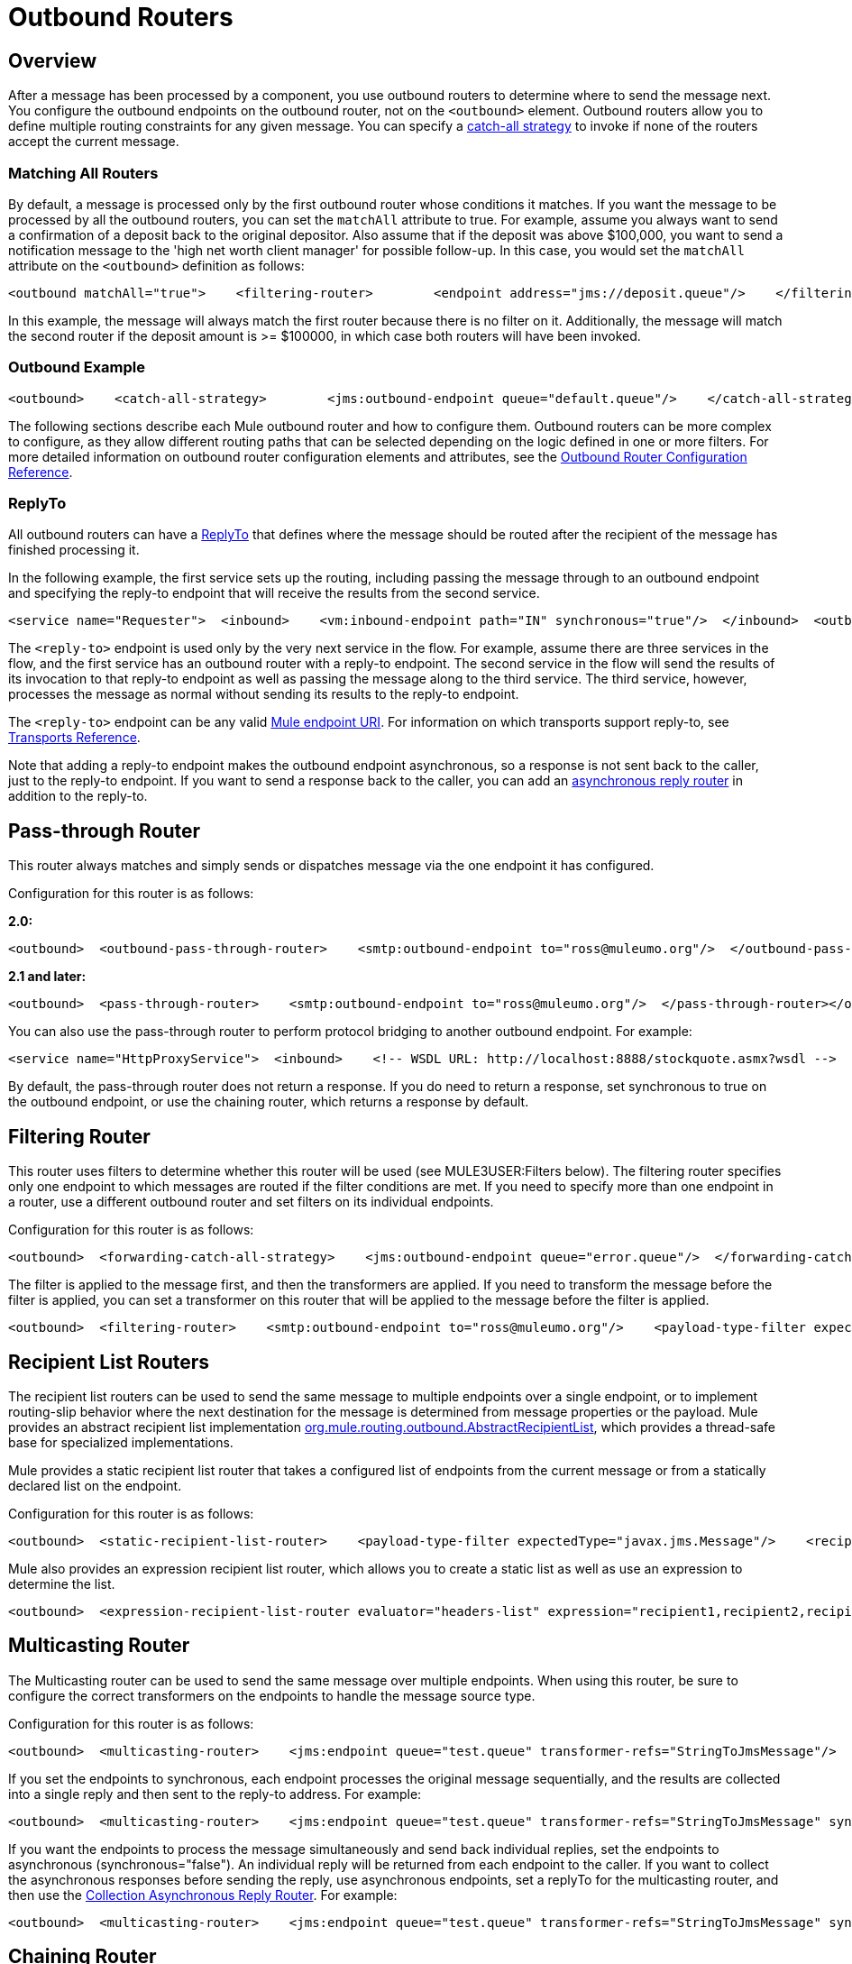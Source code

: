 = Outbound Routers

== Overview

After a message has been processed by a component, you use outbound routers to determine where to send the message next. You configure the outbound endpoints on the outbound router, not on the `<outbound>` element. Outbound routers allow you to define multiple routing constraints for any given message. You can specify a link:/documentation-3.2/display/32X/Catch-all+Strategies[catch-all strategy] to invoke if none of the routers accept the current message.

=== Matching All Routers

By default, a message is processed only by the first outbound router whose conditions it matches. If you want the message to be processed by all the outbound routers, you can set the `matchAll` attribute to true. For example, assume you always want to send a confirmation of a deposit back to the original depositor. Also assume that if the deposit was above $100,000, you want to send a notification message to the 'high net worth client manager' for possible follow-up. In this case, you would set the `matchAll` attribute on the `<outbound>` definition as follows:

[source, xml]
----
<outbound matchAll="true">    <filtering-router>        <endpoint address="jms://deposit.queue"/>    </filtering-router>    <filtering-router>        <jms:outbound-endpoint queue="large.deposit.queue"/>        <mulexml:jxpath-filter expression="deposit/amount >= 100000"/>    </filtering-router></outbound>
----

In this example, the message will always match the first router because there is no filter on it. Additionally, the message will match the second router if the deposit amount is >= $100000, in which case both routers will have been invoked.

=== Outbound Example

[source, xml]
----
<outbound>    <catch-all-strategy>        <jms:outbound-endpoint queue="default.queue"/>    </catch-all-strategy>    <filtering-router>       <smtp:outbound-endpoint to="exceptions@muleumo.org" subject="Exception!" from="mule@mycompany.com!">            <transformer ref="ExceptionToEmail"/>       </smtp:outbound-endpoint>       <payload-type-filter expectedType="java.lang.Exception"/>    </filtering-router>    <filtering-router>        <vm:endpoint path="my.component"/>        <and-filter>            <payload-type-filter expectedType="java.lang.String"/>            <regex-filter pattern="the quick brown (.*)"/>        </and-filter>    </filtering-router></outbound>
----

The following sections describe each Mule outbound router and how to configure them. Outbound routers can be more complex to configure, as they allow different routing paths that can be selected depending on the logic defined in one or more filters. For more detailed information on outbound router configuration elements and attributes, see the link:/documentation-3.2/display/32X/Outbound+Router+Configuration+Reference[Outbound Router Configuration Reference].

=== ReplyTo

All outbound routers can have a <<ReplyTo>> that defines where the message should be routed after the recipient of the message has finished processing it.

In the following example, the first service sets up the routing, including passing the message through to an outbound endpoint and specifying the reply-to endpoint that will receive the results from the second service.

[source, xml]
----
<service name="Requester">  <inbound>    <vm:inbound-endpoint path="IN" synchronous="true"/>  </inbound>  <outbound>    <pass-through-router>      <jms:outbound-endpoint queue="RequestQueue"synchronous="true"/>      <reply-to address="jms://ReplyQueue"/>    </pass-through-router>  </outbound></service><service name="Replier">  <inbound>    <jms:inbound-endpoint queue="RequestQueue" synchronous="true"/>  </inbound>  <echo-component/></service>
----

The `<reply-to>` endpoint is used only by the very next service in the flow. For example, assume there are three services in the flow, and the first service has an outbound router with a reply-to endpoint. The second service in the flow will send the results of its invocation to that reply-to endpoint as well as passing the message along to the third service. The third service, however, processes the message as normal without sending its results to the reply-to endpoint.

The `<reply-to>` endpoint can be any valid link:/documentation-3.2/display/32X/Mule+Endpoint+URIs[Mule endpoint URI]. For information on which transports support reply-to, see link:/documentation-3.2/display/32X/Transports+Reference[Transports Reference].

Note that adding a reply-to endpoint makes the outbound endpoint asynchronous, so a response is not sent back to the caller, just to the reply-to endpoint. If you want to send a response back to the caller, you can add an link:/documentation-3.2/display/32X/Asynchronous+Reply+Routers[asynchronous reply router] in addition to the reply-to.

== Pass-through Router

This router always matches and simply sends or dispatches message via the one endpoint it has configured.

Configuration for this router is as follows:

*2.0:*

[source, xml]
----
<outbound>  <outbound-pass-through-router>    <smtp:outbound-endpoint to="ross@muleumo.org"/>  </outbound-pass-through-router></outbound>
----

*2.1 and later:*

[source, xml]
----
<outbound>  <pass-through-router>    <smtp:outbound-endpoint to="ross@muleumo.org"/>  </pass-through-router></outbound>
----

You can also use the pass-through router to perform protocol bridging to another outbound endpoint. For example:

[source, xml]
----
<service name="HttpProxyService">  <inbound>    <!-- WSDL URL: http://localhost:8888/stockquote.asmx?wsdl -->    <inbound-endpoint address="http://localhost:8888" synchronous="true"/>  </inbound>  <outbound>    <pass-through-router>      <outbound-endpoint address="http://www.webservicex.net#[header:http.request]" synchronous="true"/>    </pass-through-router>  </outbound></service>
----

By default, the pass-through router does not return a response. If you do need to return a response, set synchronous to true on the outbound endpoint, or use the chaining router, which returns a response by default.

== Filtering Router

This router uses filters to determine whether this router will be used (see MULE3USER:Filters below). The filtering router specifies only one endpoint to which messages are routed if the filter conditions are met. If you need to specify more than one endpoint in a router, use a different outbound router and set filters on its individual endpoints.

Configuration for this router is as follows:

[source, xml]
----
<outbound>  <forwarding-catch-all-strategy>    <jms:outbound-endpoint queue="error.queue"/>  </forwarding-catch-all-strategy>  <filtering-router>    <smtp:outbound-endpoint to="ross@muleumo.org"/>      <payload-type-filter expectedType="java.lang.Exception"/>  </filtering-router>  <filtering-router>    <jms:outbound-endpoint queue="string.queue"/>    <and-filter>      <payload-type-filter expectedType="java.lang.String"/>      <regex-filter pattern="the quick brown (.*)"/>    </and-filter>  </filtering-router></outbound>
----

The filter is applied to the message first, and then the transformers are applied. If you need to transform the message before the filter is applied, you can set a transformer on this router that will be applied to the message before the filter is applied.

[source, xml]
----
<outbound>  <filtering-router>    <smtp:outbound-endpoint to="ross@muleumo.org"/>    <payload-type-filter expectedType="java.lang.Exception"/>    <transformer ref="aTransformer"/>  </filtering-router></outbound>
----

== Recipient List Routers

The recipient list routers can be used to send the same message to multiple endpoints over a single endpoint, or to implement routing-slip behavior where the next destination for the message is determined from message properties or the payload. Mule provides an abstract recipient list implementation http://www.mulesoft.org/docs/site/current/apidocs/org/mule/routing/outbound/AbstractRecipientList.html[org.mule.routing.outbound.AbstractRecipientList], which provides a thread-safe base for specialized implementations.

Mule provides a static recipient list router that takes a configured list of endpoints from the current message or from a statically declared list on the endpoint.

Configuration for this router is as follows:

[source, xml]
----
<outbound>  <static-recipient-list-router>    <payload-type-filter expectedType="javax.jms.Message"/>    <recipients>      <spring:value>jms://orders.queue</spring:value>      <spring:value>jms://tracking.queue</spring:value>    </recipients>  </static-recipient-list-router></outbound>
----

Mule also provides an expression recipient list router, which allows you to create a static list as well as use an expression to determine the list.

[source, xml]
----
<outbound>  <expression-recipient-list-router evaluator="headers-list" expression="recipient1,recipient2,recipient3"/></outbound>
----

== Multicasting Router

The Multicasting router can be used to send the same message over multiple endpoints. When using this router, be sure to configure the correct transformers on the endpoints to handle the message source type.

Configuration for this router is as follows:

[source, xml]
----
<outbound>  <multicasting-router>    <jms:endpoint queue="test.queue" transformer-refs="StringToJmsMessage"/>    <http:endpoint host="10.192.111.11" transformer-refs="StringToHttpClientRequest"/>    <tcp:endpoint host="10.192.111.12" transformer-refs="StringToByteArray"/>    <payload-type-filter expectedType="java.lang.String"/>  </multicasting-router></outbound>
----

If you set the endpoints to synchronous, each endpoint processes the original message sequentially, and the results are collected into a single reply and then sent to the reply-to address. For example:

[source, xml]
----
<outbound>  <multicasting-router>    <jms:endpoint queue="test.queue" transformer-refs="StringToJmsMessage" synchronous="true"/>    <http:endpoint host="10.192.111.11" transformer-refs="StringToHttpClientRequest" synchronous="true"/>    <tcp:endpoint host="10.192.111.12" transformer-refs="StringToByteArray" synchronous="true"/>    <payload-type-filter expectedType="java.lang.String"/>    <reply-to address="jms:reply.queue"/>  </multicasting-router></outbound>
----

If you want the endpoints to process the message simultaneously and send back individual replies, set the endpoints to asynchronous (synchronous="false"). An individual reply will be returned from each endpoint to the caller. If you want to collect the asynchronous responses before sending the reply, use asynchronous endpoints, set a replyTo for the multicasting router, and then use the link:/documentation-3.2/display/32X/Asynchronous+Reply+Routers#AsynchronousReplyRouters-collectionasync[Collection Asynchronous Reply Router]. For example:

[source, xml]
----
<outbound>  <multicasting-router>    <jms:endpoint queue="test.queue" transformer-refs="StringToJmsMessage" synchronous="false"/>    <http:endpoint host="10.192.111.11" transformer-refs="StringToHttpClientRequest" synchronous="false"/>    <tcp:endpoint host="10.192.111.12" transformer-refs="StringToByteArray" synchronous="false"/>    <payload-type-filter expectedType="java.lang.String"/>    <reply-to address="jms:reply.queue"/>  </multicasting-router></outbound><async-reply failOnTimeout="false" timeout="2000">  <jms:inbound-endpoint queue="reply.queue"/>  <collection-async-reply-router/></async-reply>
----

== Chaining Router

The chaining router can be used to send the message through multiple endpoints using the result of the first invocation as the input for the next. For example, this can be useful where you want to send the results of a synchronous request-response invocation such as a Web service call to a JMS queue. Endpoint transformers can be used to transform the message to the format the next endpoint requires.

Configuration for this router is as follows:

[source, xml]
----
<outbound>  <chaining-router>    <axis:outbound-endpoint address="http://localhost:8081/services/xyz?method=getSomething"/>    <jms:outbound-endpoint queue="something.queue">      <transformer ref="SomethingToJmsMessage"/>    </jms:outbound-endpoint>  </chaining-router></outbound>
----

The endpoints specified in the chaining router are always synchronous and pass the message along in a single thread. The exception is the last endpoint, on which you can set `synchronous="false"` if you do not want to send a response to the caller.

Note that if any of the endpoints in the chain return null, the router exits.

== List Message Splitter

A message splitter can be used to break down an outgoing message into parts and dispatch those parts over different endpoints configured on the router. The List Message Splitter accepts a list of objects that will be routed to different endpoints. The actual endpoint used for each object in the list is determined by a filter configured on the endpoint itself. If the endpoint's filter accepts the object, the endpoint will be used to route the object.

By default the AbstractMessageSplitter sets a correlation ID and correlation sequence on the outbound messages so that inbound routers such as the MULE3USER:Collection Aggregator or MULE3USER:Correlation Resequencer are able to resequence or combine the split messages.

The router configuration below expects the message payload to be a `java.util.List` and will route objects in the list that are of type `com.foo.Order`, `com.foo.Item`, and `com.foo.Customer`. The router will allow any number and combination of these objects.

Configuration for this router is as follows:

[source, xml]
----
<outbound>  <list-message-splitter-router">    <jms:outbound-endpoint queue="order.queue">      <payload-type-filter expectedType="com.foo.Order"/>    </jms:outbound-endpoint>    <jms:outbound-endpoint queue="item.queue">      <payload-type-filter expectedType="com.foo.Item"/>    </jms:outbound-endpoint>    <jms:outbound-endpoint queue="customer.queue">      <payload-type-filter expectedType="com.foo.Customer"/>    </jms:outbound-endpoint>    <payload-type-filter expectedType="java.util.List"/>  </list-message-splitter-router></outbound>
----

Note that there is also a filter on the router itself that ensures that the message payload received is of type `java.util.List`. If there are objects in the list that do not match any of the endpoint filters, a warning is written to the log and processing continues. To route any non-matching object types to another endpoint, add the endpoint at the end of the list without a filter.

== Filtering XML Message Splitter

This router is similar to the List Message Splitter but operates on XML documents. Supported payload types are:

* `org.dom4j.Document` objects
* `byte[]`
* `java.lang.String`

If no match is found, it is ignored and logged at the WARN level.

The router splits the payload into nodes based on the `splitExpression` property. The actual endpoint used for each object in the list is determined by a filter configured on the endpoint itself. If the endpoint's filter accepts the object, the endpoint will be used to route the object. Each part returned is actually returned as a new DOM4J document.

The router can optionally perform a validation against an external XML schema document. To perform the validation, set `externalSchemaLocation` to the XSD file in your classpath. Setting this property overrides whatever schema document you declare in the XML header.

By default, the router fails if none of the endpoint filters match the payload. To prevent the router from failing in this case, you can set the `failIfNoMatch` attribute to `false`.

Configuration for this router is as follows:

[source, xml]
----
<outbound>  <mulexml:filter-based-splitter splitExpression="root/nodes" validateSchema="true" externalSchemaLocation="/com/example/TheSchema.xsd">    <vm:outbound-endpoint path="order">      <payload-type-filter expectedType="com.foo.Order"/>    </vm:outbound-endpoint>    <vm:outbound-endpoint path="item">      <payload-type-filter expectedType="com.foo.Item"/>    </vm:outbound-endpoint>    <vm:outbound-endpoint path="customer">      <payload-type-filter expectedType="com.foo.Customer"/>    </vm:outbound-endpoint>    <payload-type-filter expectedType="org.dom4j.Document"/>  </mulexml:filter-based-splitter></outbound>
----

== Expression Splitter Router

This router is similar to the list message splitter router, but it splits the message based on an link:/documentation-3.2/display/32X/Expressions+Configuration+Reference[expression]. The expression must return one or more message parts to be effective.

[source, xml]
----
<outbound>  <expression-splitter-router evaluator="xpath" expression="/mule:mule/mule:model/mule:service" disableRoundRobin="true" failIfNoMatch="false">    <outbound-endpoint ref="service1">      <expression-filter evaluator="xpath" expression="/mule:service/@name = 'service splitter'"/>    </outbound-endpoint>    <outbound-endpoint ref="service2">      <expression-filter evaluator="xpath" expression="/mule:service/@name = 'round robin deterministic'"/>    </outbound-endpoint>  </expression-splitter-router></outbound>
----

== Round Robin Message Splitter

The round robin message splitter will split a DOM4J document into nodes based on the `splitExpression` property. It will then send these document fragments to the list of endpoints specified in a round-robin fashion. Optionally, you can specify a namespaces property map that contain prefix/namespace mappings.

For instance, the following fragment will route the "/a:orders/a:order" nodes inside the document to the robin1 and robin2 endpoints.

[source, xml]
----
<outbound>    <mxml:round-robin-splitter splitExpression="/a:orders/a:order" deterministic="false">        <outbound-endpoint ref="robin1"/>        <outbound-endpoint ref="robin2"/>        <mxml:namespace prefix="a" uri="http://acme.com"/>    </mxml:round-robin-splitter></outbound>
----

The router can optionally perform a validation against an external XML schema document. To perform the validation, set `externalSchemaLocation` to the XSD file in your classpath. Setting this property overrides whatever schema document you declare in the XML header.

[source, xml]
----
<outbound>    <mxml:round-robin-splitter splitExpression="/a:orders/a:order" deterministic="false" externalSchemaLocation="mySchema.xsd" validateSchema="true">        <outbound-endpoint ref="robin1"/>        <outbound-endpoint ref="robin2"/>        <mxml:namespace prefix="a" uri="http://acme.com"/>    </mxml:round-robin-splitter></outbound>
----

== Message Chunking Outbound Router

This routing pattern allows you to split a single message into a number of fixed-length messages that will all be routed to the same endpoint. It will split the message up into a number of smaller chunks according to the `messageSize` attribute that you configure for the router. If you do not configure a `messageSize`, or if it has a value of zero, the message will not be split up and the entire message will be routed to the destination endpoint as is. The router splits up the message by first converting it to a byte array and then splitting this array into chunks. If the message cannot be converted into a byte array, a `RoutingException` is raised.

A message chunking router is useful if you have bandwidth problems (or size limitations) when using a particular transport. If you want to be able to route different segments of the original message to different endpoints, consider using the <<List Message Splitter>> or <<Filtering XML Message Splitter>> router instead.

To put the chunked items back together again, you can use the MULE3USER:Message Chunking Aggregator as the inbound router on the next service.

=== Sample Configuration

[source, xml]
----
<service name="chunkingService">    <inbound>        <vm:inbound-endpoint path="fromClient"/>    </inbound>    <outbound>        <message-chunking-router messageSize="4">            <vm:outbound-endpoint path="toClient"/>        </message-chunking-router>    </outbound></service>
----

In the example above, any data received on the vm `fromClient` endpoint is chunked into messages four bytes long before being sent along the vm `toClient` endpoint. If we sent "The quick brown fox jumped over the lazy dog" to this service, anything listening on the vm `toClient` endpoint would receive the following messages (the spaces have been replaced with underscores for better legibility):

[width="10",cols="50,50",options="header"]
|===
|Message # |Contents
|1 + |The_
|2 |quic
|3 |k_br
|4 |own_
|5 |fox_
|6 |jump
|7 |ed_o
|8 |ver_
|9 |the_
|10 |lazy
|11 |_dog
|===

== Exception Based Routers

The Exception Based router can be used to send a message over an endpoint by selecting the first endpoint that can connect to the transport. This can be useful for setting up retries. When the first endpoint fails, the second will be invoked, and if that fails, it will try the next endpoint. Note that this router overrides the endpoint mode to synchronous while looking for a successful send and will resort to using the endpoint's mode for the last item in the list.

Configuration for this router is as follows:

[source, xml]
----
<outbound>  <exception-based-router>    <tcp:endpoint host="10.192.111.10" port="10001" />    <tcp:endpoint host="10.192.111.11" port="10001" />    <tcp:endpoint host="10.192.111.12" port="10001" />  </exception-based-router></outbound>
----

Another variation of this router is the `recipient-list-exception-based-router`, which uses a dynamic rather than static list of endpoints/recipients.

[source, xml]
----
<outbound>  <recipient-list-exception-based-router evaluator="xpath" expression="//Endpoint/Address" /></outbound>
----

== Template Endpoint Router

The template endpoint router allows endpoints to be altered at runtime based on properties set on the current message or fallback values set on the endpoint properties. Templated values are expressed using square brackets around a property name, such as:

[source]
----
axis:http://localhost:8082/MyService?method=[SOAP_METHOD]
----

Configuration for this router is as follows:

[source, xml]
----
<outbound>  <template-endpoint-router>     <outbound-endpoint address="foobar://server:1234/path/path/path?param1=[header1]&param2=[header2]"/>  </template-endpoint-router></outbound>
----

The header1 and header2 parameters are substituted with the actual values from the current message. The parameters can be used only in the query string, as the square brackets are not valid characters for the authority and path URI components.

== Custom Outbound Router

You can configure custom outbound routers by specifying the custom router class on the `<custom-outbound-router>` element and by using Spring properties.

Configuration for this router is as follows:

[source, xml]
----
<outbound>  <custom-outbound-router class="org.my.CustomOutboundRouter" transformers-ref="Transformer1">    <tcp:endpoint host="10.192.111.10" port="10001" />    <tcp:endpoint host="10.192.111.11" port="10001" />    <mulexml:jxpath-filter expression="msg/header/resultcode = 'success'"/>    <spring:properties>      <spring:property key="key1" value="value1"/>       <spring:property key="key2" value="value2"/>     </spring:properties>  </custom-outbound-router></outbound>
----
